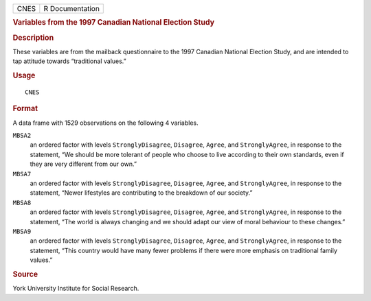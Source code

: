 .. container::

   .. container::

      ==== ===============
      CNES R Documentation
      ==== ===============

      .. rubric:: Variables from the 1997 Canadian National Election
         Study
         :name: variables-from-the-1997-canadian-national-election-study

      .. rubric:: Description
         :name: description

      These variables are from the mailback questionnaire to the 1997
      Canadian National Election Study, and are intended to tap attitude
      towards “traditional values.”

      .. rubric:: Usage
         :name: usage

      ::

         CNES

      .. rubric:: Format
         :name: format

      A data frame with 1529 observations on the following 4 variables.

      ``MBSA2``
         an ordered factor with levels ``StronglyDisagree``,
         ``Disagree``, ``Agree``, and ``StronglyAgree``, in response to
         the statement, “We should be more tolerant of people who choose
         to live according to their own standards, even if they are very
         different from our own.”

      ``MBSA7``
         an ordered factor with levels ``StronglyDisagree``,
         ``Disagree``, ``Agree``, and ``StronglyAgree``, in response to
         the statement, “Newer lifestyles are contributing to the
         breakdown of our society.”

      ``MBSA8``
         an ordered factor with levels ``StronglyDisagree``,
         ``Disagree``, ``Agree``, and ``StronglyAgree``, in response to
         the statement, “The world is always changing and we should
         adapt our view of moral behaviour to these changes.”

      ``MBSA9``
         an ordered factor with levels ``StronglyDisagree``,
         ``Disagree``, ``Agree``, and ``StronglyAgree``, in response to
         the statement, “This country would have many fewer problems if
         there were more emphasis on traditional family values.”

      .. rubric:: Source
         :name: source

      York University Institute for Social Research.
